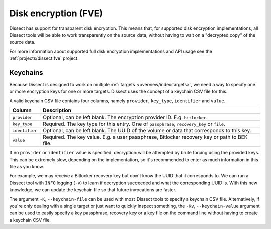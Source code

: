 Disk encryption (FVE)
=====================

Dissect has support for transparent disk encryption. This means that, for supported disk encryption implementations,
all Dissect tools will be able to work transparently on the source data, without having to wait on a "decrypted copy"
of the source data.

For more information about supported full disk encryption implementations and API usage see 
the :ref:`projects/dissect.fve` project.

Keychains
---------

Because Dissect is designed to work on multiple :ref:`targets <overview/index:targets>`, we need a way to specify
one or more encryption keys for one or more targets. Dissect uses the concept of a keychain CSV file for this.

A valid keychain CSV file contains four columns, namely ``provider``, ``key_type``, ``identifier`` and ``value``.

.. csv-table::
    :header: "Column", "Description"

    "``provider``", "Optional, can be left blank. The encryption provider ID. E.g. ``bitlocker``."
    "``key_type``", "Required. The key type for this entry. One of ``passphrase``, ``recovery_key`` or ``file``."
    "``identifier``", "Optional, can be left blank. The UUID of the volume or data that corresponds to this key."
    "``value``", "Required. The key value. E.g. a user passphrase, Bitlocker recovery key or path to BEK file."

If no ``provider`` or ``identifier`` value is specified, decryption will be attempted by brute forcing using the
provided keys. This can be extremely slow, depending on the implementation, so it's recommended to enter as much
information in this file as you know.

For example, we may receive a Bitlocker recovery key but don't know the UUID that it corresponds to. We can run
a Dissect tool with ``INFO`` logging (``-v``) to learn if decryption succeeded and what the corresponding UUID is.
With this new knowledge, we can update the keychain file so that future invocations are faster.

.. code-block:: text
    :caption: Example keychain CSV file

    bitlocker,passphrase,b6ad258a-2725-4a42-93c6-844478bf7a90,Password1234
    ,passphrase,,AnotherTestPassword

The argument ``-K``, ``--keychain-file`` can be used with most Dissect tools to specify a keychain CSV
file. Alternatively, if you're only dealing with a single target or just want to quickly inspect something,
the ``-Kv``, ``--keychain-value`` argument can be used to easily specify a key passphrase, recovery key or a
key file on the command line without having to create a keychain CSV file.
